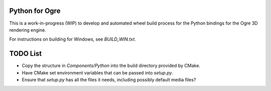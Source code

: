 Python for Ogre
===============

This is a work-in-progress (WIP) to develop and automated wheel build process 
for the Python bindings for the Ogre 3D rendering engine.

For instructions on building for Windows, see `BUILD_WIN.txt`.


TODO List
=========

- Copy the structure in `Components/Python` into the build directory provided 
  by CMake.
- Have CMake set environment variables that can be passed into `setup.py`.
- Ensure that `setup.py` has all the files it needs, including possibly 
  default media files?
  